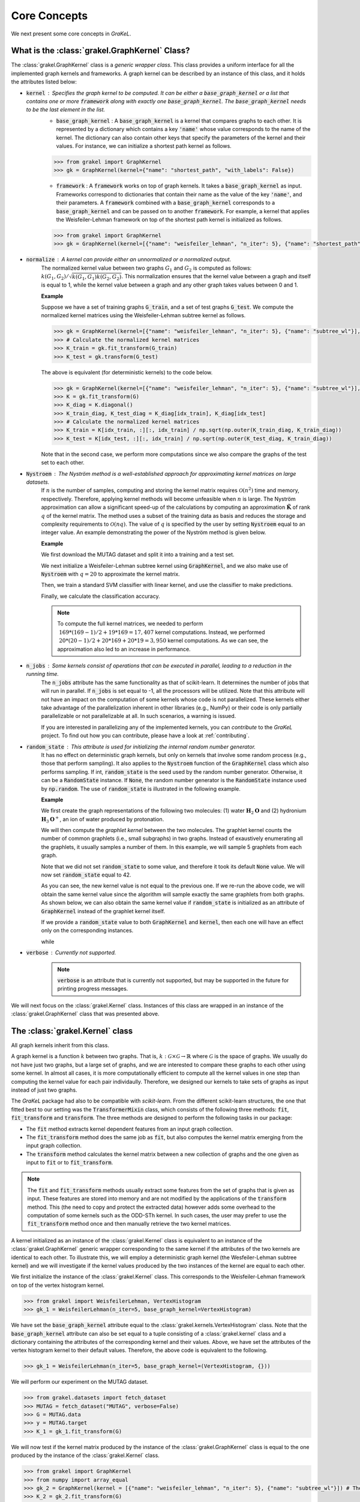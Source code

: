 .. _core_concepts:

=============
Core Concepts
=============

We next present some core concepts in *GraKeL*.

What is the :class:`grakel.GraphKernel` Class?
----------------------------------------------
The :class:`grakel.GraphKernel` class is a *generic wrapper class*. This class provides a uniform interface for all the implemented graph kernels and frameworks. A graph kernel can be described by an instance of this class, and it holds the attributes listed below:

* :code:`kernel` : Specifies the graph kernel to be computed. It can be either a :code:`base_graph_kernel` or a list that contains one or more :code:`framework` along with exactly one :code:`base_graph_kernel`. The :code:`base_graph_kernel` needs to be the last element in the list.
    - :code:`base_graph_kernel` : Α :code:`base_graph_kernel` is a kernel that compares graphs to each other. It is represented by a dictionary which contains a key :code:`'name'` whose value  corresponds to the name of the kernel. The dictionary can also contain other keys that specify the parameters of the kernel and their values. For instance, we can initialize a shortest path kernel as follows.

    .. code-block:: python

        >>> from grakel import GraphKernel
        >>> gk = GraphKernel(kernel={"name": "shortest_path", "with_labels": False})

    - :code:`framework` : A :code:`framework` works on top of graph kernels. It takes a :code:`base_graph_kernel` as input. Frameworks correspond to dictionaries that contain their name as the value of the key :code:`'name'`, and their parameters. A :code:`framework` combined with a :code:`base_graph_kernel` corresponds to a :code:`base_graph_kernel` and can be passed on to another :code:`framework`. For example, a kernel that applies the Weisfeiler-Lehman framework on top of the shortest path kernel is initialized as follows.

    .. code-block:: python

        >>> from grakel import GraphKernel
        >>> gk = GraphKernel(kernel=[{"name": "weisfeiler_lehman", "n_iter": 5}, {"name": "shortest_path"}])

* :code:`normalize` : A kernel can provide either an unnormalized or a normalized output.
    The normalized kernel value between two graphs :math:`G_1` and :math:`G_2` is computed as follows: :math:`k(G_1, G_2)/\sqrt{k(G_1, G_1) k(G_2, G_2)}`. This normalization ensures that the kernel value between a graph and itself is equal to 1, while the kernel value between a graph and any other graph takes values between 0 and 1.

    | **Example**
    
    Suppose we have a set of training graphs :code:`G_train`, and a set of test graphs :code:`G_test`. We compute the normalized kernel matrices using the Weisfeiler-Lehman subtree kernel as follows.

    .. code-block:: python

        >>> gk = GraphKernel(kernel=[{"name": "weisfeiler_lehman", "n_iter": 5}, {"name": "subtree_wl"}], normalize=True)
        >>> # Calculate the normalized kernel matrices
        >>> K_train = gk.fit_transform(G_train)
        >>> K_test = gk.transform(G_test)

    The above is equivalent (for deterministic kernels) to the code below.

    .. code-block:: python

        >>> gk = GraphKernel(kernel=[{"name": "weisfeiler_lehman", "n_iter": 5}, {"name": "subtree_wl"}], normalize=False)
        >>> K = gk.fit_transform(G)
        >>> K_diag = K.diagonal()
        >>> K_train_diag, K_test_diag = K_diag[idx_train], K_diag[idx_test]
        >>> # Calculate the normalized kernel matrices
        >>> K_train = K[idx_train, :][:, idx_train] / np.sqrt(np.outer(K_train_diag, K_train_diag))
        >>> K_test = K[idx_test, :][:, idx_train] / np.sqrt(np.outer(K_test_diag, K_train_diag))

    Note that in the second case, we perform more computations since we also compare the graphs of the test set to each other.

* :code:`Nystroem` : The Nyström method is a well-established approach for approximating kernel matrices on large datasets.
    If :math:`n` is the number of samples, computing and storing the kernel matrix requires :math:`\mathcal{O}(n^2)` time and memory, respectively. Therefore, applying kernel methods will become unfeasible when :math:`n` is large. The Nyström approximation can allow a significant speed-up of the calculations by computing an approximation :math:`\tilde{\mathbf{K}}` of rank :math:`q` of the kernel matrix. The method uses a subset of the training data as basis and reduces the storage and complexity requirements to :math:`\mathcal{O}(n q)`. The value of :math:`q` is specified by the user by setting :code:`Nystroem` equal to an integer value. An example demonstrating the power of the Nyström method is given below.

    | **Example**

    We first download the MUTAG dataset and split it into a training and a test set.

    .. doctest:: 

        >>> from grakel.datasets import fetch_dataset
        >>> from sklearn.model_selection import train_test_split
        >>> MUTAG = fetch_dataset("MUTAG", verbose=False)
        >>> G = MUTAG.data
        >>> y = MUTAG.target
        >>> G_train, G_test, y_train, y_test = train_test_split(G, y, test_size=0.1, random_state=42)

    We next initialize a Weisfeiler-Lehman subtree kernel using :code:`GraphKernel`, and we also make use of :code:`Nystroem` with :math:`q=20` to approximate the kernel matrix.

    .. doctest:: 

        >>> from grakel import GraphKernel
        >>> gk = GraphKernel(kernel=[{"name": "weisfeiler_lehman", "n_iter": 5}, "subtree_wl"], Nystroem=20)
        >>> K_train = gk.fit_transform(G_train)
        >>> K_test = gk.transform(G_test)
        >>> print(K_train.shape)
        (169, 20)
        >>> print(K_test.shape)
        (19, 20)

    Then, we train a standard SVM classifier with linear kernel, and use the classifier to make predictions.

    .. doctest:: 

        >>> from sklearn.svm import SVC
        >>> clf = SVC(kernel='linear')
        >>> clf.fit(K_train, y_train)
        SVC(C=1.0, break_ties=False, cache_size=200, class_weight=None, coef0=0.0,
            decision_function_shape='ovr', degree=3, gamma='scale', kernel='linear',
            max_iter=-1, probability=False, random_state=None, shrinking=True,
            tol=0.001, verbose=False)
        >>> y_pred = clf.predict(K_test)

    Finally, we calculate the classification accuracy.

    .. doctest::

        >>> from sklearn.metrics import accuracy_score
        >>> print(str(round(accuracy_score(y_test, y_pred)*100, 2)), "%")
        94.74 %

    .. note::
        | To compute the full kernel matrices, we needed to perform :math:`~ 169 * (169-1) /2 + 19 * 169 = 17,407` kernel computations. Instead, we performed :math:`~ 20 * (20-1)/ 2 + 20 * 169 + 20* 19 = 3,950` kernel computations. As we can see, the approximation also led to an increase in performance.

* :code:`n_jobs` : Some kernels consist of operations that can be executed in parallel, leading to a reduction in the running time.
    The :code:`n_jobs` attribute has the same functionality as that of scikit-learn. It determines the number of jobs that will run in parallel. If :code:`n_jobs` is set equal to -1, all the processors will be utilized. Note that this attribute will not have an impact on the computation of some kernels whose code is not parallelized. These kernels either take advantage of the parallelization inherent in other libraries (e.g., NumPy) or their code is only partially parallelizable or not parallelizable at all. In such scenarios, a warning is issued.

    If you are interested in parallelizing any of the implemented kernels, you can *contribute* to the *GraKeL* project. To find out how you can contribute, please have a look at :ref:`contributing`.

* :code:`random_state` : This attribute is used for initializing the internal random number generator.
    It has no effect on deterministic graph kernels, but only on kernels that involve some random process (e.g., those that perform sampling). It also applies to the :code:`Nystroem` function of the :code:`GraphKernel` class which also performs sampling. If int, :code:`random_state` is the seed used by the random number generator. Otherwise, it can be a :code:`RandomState` instance. If :code:`None`, the random number generator is the :code:`RandomState` instance used by :code:`np.random`. The use of :code:`random_state` is illustrated in the following example.

    | **Example**

    We first create the graph representations of the following two molecules: (1) water :math:`\mathbf{H}_{2}\mathbf{O}` and (2) hydronium :math:`\mathbf{H}_{3}\mathbf{O}^{+}`, an ion of water produced by protonation.

    .. doctest::

       >>> from grakel import Graph
       >>>
       >>> H2O_adjacency = [[0, 1, 1], [1, 0, 0], [1, 0, 0]]
       >>> H2O_node_labels = {0: 'O', 1: 'H', 2: 'H'}
       >>> H2O = Graph(initialization_object=H2O_adjacency, node_labels=H2O_node_labels)
       >>>
       >>> H3O_adjacency = [[0, 1, 1, 1], [1, 0, 0, 0], [1, 0, 0, 0], [1, 0, 0, 0]]
       >>> H3O_node_labels = {0: 'O', 1: 'H', 2: 'H', 3:'H'}
       >>> H3O = Graph(initialization_object=H3O_adjacency, node_labels=H3O_node_labels)

    We will then compute the *graphlet kernel* between the two molecules. The graphlet kernel counts the number of common graphlets (i.e., small subgraphs) in two graphs. Instead of exaustively enumerating all the graphlets, it usually samples a number of them. In this example, we will sample 5 graphlets from each graph.

    .. doctest::

        >>> from grakel import GraphKernel
        >>> gk = GraphKernel(kernel=dict(name="graphlet_sampling", sampling=dict(n_samples=5)))
        >>> gk.fit([H2O])
        GraphKernel(Nystroem=False,
                    kernel={'name': 'graphlet_sampling', 'sampling': {'n_samples': 5}},
                    n_jobs=None, normalize=False, random_state=None, verbose=False)
    
        >>> gk.transform([H3O])
        array([[15.]])

    Note that we did not set :code:`random_state` to some value, and therefore it took its default :code:`None` value. We will now set :code:`random_state` equal to 42.

    .. doctest:: 

        >>> gk = GraphKernel(kernel=dict(name="graphlet_sampling", sampling=dict(n_samples=5), random_state=20))
        >>> gk.fit([H2O])
        GraphKernel(Nystroem=False,
                    kernel={'name': 'graphlet_sampling', 'random_state': 20,
                            'sampling': {'n_samples': 5}},
                    n_jobs=None, normalize=False, random_state=None, verbose=False)

        >>> gk.transform([H3O])
        array([[20.]])

    As you can see, the new kernel value is not equal to the previous one. If we re-run the above code, we will obtain the same kernel value since the algorithm will sample exactly the same graphlets from both graphs. As shown below, we can also obtain the same kernel value if :code:`random_state` is initialized as an attribute of :code:`GraphKernel` instead of the graphlet kernel itself.

    .. doctest::

        >>> gk = GraphKernel(kernel=dict(name="graphlet_sampling", sampling=dict(n_samples=5)), random_state=20)
        >>> gk.fit([H2O])
        GraphKernel(Nystroem=False,
                    kernel={'name': 'graphlet_sampling', 'sampling': {'n_samples': 5}},
                    n_jobs=None, normalize=False, random_state=20, verbose=False)
    
        >>> gk.transform([H3O])
        array([[20.]])

    If we provide a :code:`random_state` value to both :code:`GraphKernel` and :code:`kernel`, then each one will have an effect only on the corresponding instances.

    .. doctest::

        >>> gk = GraphKernel(kernel=dict(name="graphlet_sampling", sampling=dict(n_samples=5, random_state=0)), random_state=20)
        >>> gk.fit([H2O])
        GraphKernel(Nystroem=False,
                    kernel={'name': 'graphlet_sampling',
                            'sampling': {'n_samples': 5, 'random_state': 0}},
                    n_jobs=None, normalize=False, random_state=20, verbose=False)
    
        >>> gk.transform([H3O])
        array([[20.]])

    while

    .. doctest::

        >>> gk = GraphKernel(kernel=dict(name="graphlet_sampling", sampling=dict(n_samples=5)), random_state=0)
        >>> gk.fit([H2O]).transform([H3O])
        array([[10.]])


* :code:`verbose` : Currently not supported.
    .. note::
        :code:`verbose` is an attribute that is currently not supported, but may be supported in the future for printing progress messages.

We will next focus on the :class:`grakel.Kernel` class. Instances of this class are wrapped in an instance of the :class:`grakel.GraphKernel` class that was presented above.

The :class:`grakel.Kernel` class
--------------------------------
All graph kernels inherit from this class.

A graph kernel is a function :math:`k` between two graphs. That is, :math:`k \; : \; \mathcal{G} \times \mathcal{G} \rightarrow \mathbb{R}` where :math:`\mathcal{G}` is the space of graphs. We usually do not have just two graphs, but a large set of graphs, and we are interested to compare these graphs to each other using some kernel. In almost all cases, it is more computationally efficient to compute all the kernel values in one step than computing the kernel value for each pair individaully. Therefore, we designed our kernels to take sets of graphs as input instead of just two graphs.

The *GraKeL* package had also to be compatible with *scikit-learn*. From the different scikit-learn structures, the one that fitted best to our setting was the :code:`TransformerMixin` class, which consists of the following three methods: :code:`fit`, :code:`fit_transform` and :code:`transform`. The three methods are designed to perform the following tasks in our package:

- The :code:`fit` method extracts kernel dependent features from an input graph collection.

- The :code:`fit_transform` method does the same job as :code:`fit`, but also computes the kernel matrix emerging from the input graph collection.

- The :code:`transform` method calculates the kernel matrix between a new collection of graphs and the one given as input to :code:`fit` or to :code:`fit_transform`.

.. note::
    The :code:`fit` and :code:`fit_transform` methods usually extract some features from the set of graphs that is given as input. These features are stored into memory and are not modified by the applications of the :code:`transform` method. This (the need to copy and protect the extracted data) however adds some overhead to the computation of some kernels such as the ODD-STh kernel. In such cases, the user may prefer to use the :code:`fit_transform` method once and then manually retrieve the two kernel matrices.

A kernel initialized as an instance of the :class:`grakel.Kernel` class is equivalent to an instance of the :class:`grakel.GraphKernel` generic wrapper corresponding to the same kernel if the attributes of the two kernels are identical to each other. To illustrate this, we will employ a deterministic graph kernel (the Wesfeiler-Lehman subtree kernel) and we will investigate if the kernel values produced by the two instances of the kernel are equal to each other.

We first initialize the instance of the :class:`grakel.Kernel` class. This corresponds to the Weisfeiler-Lehman framework on top of the vertex histogram kernel.

.. code-block:: python

    >>> from grakel import WeisfeilerLehman, VertexHistogram
    >>> gk_1 = WeisfeilerLehman(n_iter=5, base_graph_kernel=VertexHistogram)

We have set the :code:`base_graph_kernel` attribute equal to the :class:`grakel.kernels.VertexHistogram` class. Note that the :code:`base_graph_kernel` attribute can also be set equal to a tuple consisting of a :class:`grakel.kernel` class and a dictionary containing the attributes of the corresponding kernel and their values. Above, we have set the attributes of the vertex histogram kernel to their default values. Therefore, the above code is equivalent to the following.

.. code-block:: python

    >>> gk_1 = WeisfeilerLehman(n_iter=5, base_graph_kernel=(VertexHistogram, {}))

We will perform our experiment on the MUTAG dataset.

.. code-block:: python

    >>> from grakel.datasets import fetch_dataset
    >>> MUTAG = fetch_dataset("MUTAG", verbose=False)
    >>> G = MUTAG.data
    >>> y = MUTAG.target
    >>> K_1 = gk_1.fit_transform(G)

We will now test if the kernel matrix produced by the instance of the :class:`grakel.GraphKernel` class is equal to the one produced by the instance of the :class:`grakel.Kernel` class.

.. code-block:: python

    >>> from grakel import GraphKernel
    >>> from numpy import array_equal
    >>> gk_2 = GraphKernel(kernel = [{"name": "weisfeiler_lehman", "n_iter": 5}, {"name": "subtree_wl"}]) # The alias "subtree_wl" is supported inside the generic wrapper
    >>> K_2 = gk_2.fit_transform(G)
    >>> array_equal(K_1, K_2)
    True

As we can see, the two matrices are indeed equal to each other.

Why Not a More Advanced Graph Representation?
---------------------------------------------
As already discussed, the graph objects in *GraKeL* are instances of the :class:`grakel.Graph` class. The :class:`grakel.Graph` class is very simple, and this may raise the question why *GraKeL* does not utilize the graph structures of well-established graph libraries such as `networkx`_ and `igraph`_. The answer is that the operations that most kernels perform on graphs are relatively simple and easily implementable. For instance, a kernel may need to retrieve the neighbors of a vertex or to compute the shortest paths between all pairs of nodes. Standard graph libraries provide many more functions, and they are specially designed such that all these functions are computed efficiently. Since *GraKeL* would only utilize a small fraction of these functions, introducing an extra dependency to some large library seemed not to be a good idea.

We will again experiment with the two molecules: (1) water :math:`\mathbf{H}_{2}\mathbf{O}` and (2) hydronium :math:`\mathbf{H}_{3}\mathbf{O}^{+}`.

We will first initialize five water molecules using the different edgelist representations and show that they are equivalent to each other.

.. code-block:: python

    >>> from grakel import Graph
    >>> H2Od = list()
    >>> H2Od.append(Graph({'a': {'b': 1., 'c': 1.}, 'b': {'a': 1}, 'c': {'a': 1}}))
    >>> H2Od.append(Graph({'a': ['b', 'c'], 'b': ['a'], 'c':['b']}))
    >>> H2Od.append(Graph({('a', 'b'): 1., ('a', 'c'): 1., ('c', 'a'): 1., ('b', 'a'): 1.}))
    >>> H2Od.append(Graph([('a', 'b'), ('a', 'c'), ('b', 'a'), ('c', 'a')]))
    >>> H2Od.append(Graph([('a', 'b', 1.), ('a', 'c', 1.), ('b', 'a', 1.), ('c', 'a', 1.)]))

Then, we compare the first representation against all the other.

.. code-block:: python

    >>> any(H2Od[i].get_edge_dictionary() == H2Od[0].get_edge_dictionary() for i in range(1, 5))
    True

Now, we will do the same for the case of the adjacency matrix representations.

.. code-block:: python

    >>> import numpy as np
    >>> from scipy.sparse import csr_matrix
    >>> H2O = list()
    >>> H2O.append(Graph(np.array([[0, 1, 1], [1, 0, 0], [1, 0, 0]])))
    >>> H2O.append(Graph([[0, 1, 1], [1, 0, 0], [1, 0, 0]]))
    >>> H2O.append(Graph(csr_matrix(([1, 1, 1, 1], ([0, 0, 1, 2], [1, 2, 0, 0])), shape=(3, 3))))

Then, we again compare the first representation against all the other.

.. code-block:: python

    >>> from numpy import array_equal
    >>> all(array_equal(H2O[i].get_adjacency_matrix(), H2O[0].get_adjacency_matrix()) for i in range(1, 3))
    True

Next, we will create two instances of the :code:`grakel.Graph` class, the first using the adjacency_matrix representation and the second using the edgelist representation. We will also assign labels to the nodes and edges of the two graphs. Then, we will show that the two representations are equivalent to each other.

We create the adjacency matrix and use this matrix to create the first object.

.. code-block:: python

    >>> H2O_adj = np.array([[0, 1, 1], [1, 0, 0], [1, 0, 0]])
    >>> H2O_labels = {0: 'O', 1: 'H', 2: 'H'}
    >>> H2O_edge_labels = {(0, 1): 'pcb', (1, 0): 'pcb', (0, 2): 'pcb', (2, 0): 'pcb'}
    >>> adj_graph = Graph(H2O_adj, H2O_labels, H2O_edge_labels, "all")

We then create the second graph object.

.. code-block:: python

    >>> H2Od_edg = {'a': {'b': 1., 'c': 1.}, 'b': {'a': 1}, 'c': {'a': 1}}
    >>> H2Od_labels = {'a': 'O', 'b': 'H', 'c': 'H'}
    >>> H2Od_edge_labels = {('a', 'b'): 'pcb', ('b', 'a'): 'pcb', ('a', 'c'): 'pcb', ('c', 'a'): 'pcb'}
    >>> edge_dict_graph = Graph(H2Od_edg, H2Od_labels, H2Od_edge_labels, "all")

We test if the adjacency matrices of the two objects are equal to each other.

.. code-block:: python

    >>> array_equal(adj_graph.get_adjacency_matrix(), edge_dict_graph.get_adjacency_matrix())
    True

and

.. code-block:: python

    >>> adj_graph.get_edge_dictionary() == edge_dict_graph.get_edge_dictionary()
    True

Finally, we also compare the labels of the nodes and the edges of the two objects.

.. code-block:: python

    >>> all((adj_graph.get_labels(purpose="adjacency", label_type=lt), edge_dict_graph.get_labels(purpose="adjacency", label_type=lt)) for lt in ["vertex", "edge"])
    True

Above, we showed that the adjacency matrices of the two objects are equal to each other. The same does not hold for their edge dictionaries (i.e., :code:`edge_dictionary`) since the adjacency matrix contains no information about the names of the nodes. Note that these names have to be instances of some **sortable** datatype such that indexing can be performed.

.. note::
    The fourth attribute of the constructor of the :code:`grakel.Graph` class (i.e., :code:`graph_format`) corresponds to the format into which the graph object will be stored. The default value of this attribute is :code:`"auto"` which maintains the format that is passed on to the constructor. This attribute can also take the values :code:`"adjacency"`, :code:`"dictionary"`, and :code:`all`. The last value ensures that the :code:`grakel.Graph` instance will contain both representations and their corresponding node and edge labels. Note that the :code:`get_adjacency_matrix` and :code:`get_edge_dictionary` methods create and return the corresponding graph representation if it does not exist. On the other hand, the :code:`get_labels` method will modify the graph format if the labels are not in the proper format and a warning will also be issued. Note that the user can set the :code:`graph_format` attribute to some value later on as follows.

    .. code-block:: python

        >>> adj_graph = Graph(H2O_adj, H2O_labels, H2O_edge_labels)
        >>> adj_graph.change_format("all")

    Alternatively, the user can specify which is his/her desired format, and it will be created if it does not exist.

    .. code-block:: python

        >>> adj_graph.desired_format("dictionary")

The methods of the graph kernels take lists of :class:`grakel.Graph` objects as input, extract the necessary features and may return some matrices. It should be mentioned that the :class:`grakel.Kernel` objects are not allowed to modify the graphs that they take as input.

.. _networkx: https://networkx.github.io/
.. _igraph: http://igraph.org/python/
